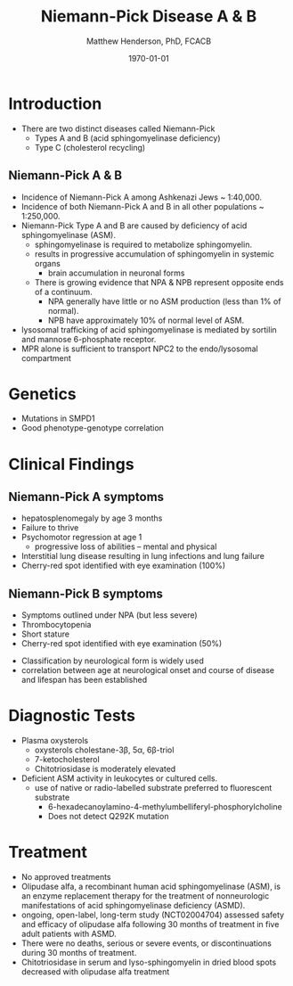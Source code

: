#+TITLE: Niemann-Pick Disease A & B
#+AUTHOR: Matthew Henderson, PhD, FCACB
#+DATE: \today


* Introduction
- There are two distinct diseases called Niemann-Pick
  - Types A and B (acid sphingomyelinase deficiency)
  - Type C (cholesterol recycling)

** Niemann-Pick A & B
- Incidence of Niemann-Pick A among Ashkenazi Jews ~ 1:40,000.
- Incidence of both Niemann-Pick A and B in all other populations ~ 1:250,000.
- Niemann-Pick Type A and B are caused by deficiency of acid sphingomyelinase (ASM).
  - sphingomyelinase is required to metabolize sphingomyelin.
  - results in progressive accumulation of sphingomyelin in systemic organs
    - brain accumulation in neuronal forms
  - There is growing evidence that NPA & NPB represent opposite ends of a continuum.
    - NPA generally have little or no ASM production (less than 1% of normal).
    - NPB have approximately 10% of normal level of ASM.
- lysosomal trafficking of acid sphingomyelinase is mediated by sortilin and mannose 6-phosphate receptor.
- MPR alone is sufficient to transport NPC2 to the endo/lysosomal compartment


#+CAPTION[]:Sphingomyelin
#+NAME: fig:sphingomyelin
#+ATTR_LaTeX: :width 0.4\textwidth
[[file:./niemann_pick/figures/sphingomyelin.png]]

#+CAPTION[]: Sphingomyelinase
#+NAME: fig:sphingomyelinase
#+ATTR_LaTeX: :width 0.4\textwidth
[[file:./niemann_pick/figures/sphingomyelinase.png]]

* Genetics
- Mutations in SMPD1
- Good phenotype-genotype correlation

* Clinical Findings
** Niemann-Pick A symptoms
- hepatosplenomegaly by age 3 months
- Failure to thrive
- Psychomotor regression at age 1
  - progressive loss of abilities – mental and physical
- Interstitial lung disease resulting in lung infections and lung failure
- Cherry-red spot identified with eye examination (100%)

** Niemann-Pick B symptoms
- Symptoms outlined under NPA (but less severe)
- Thrombocytopenia 
- Short stature
- Cherry-red spot identified with eye examination (50%)


- Classification by neurological form is widely used
- correlation between age at neurological onset and course of disease
  and lifespan has been established



* Diagnostic Tests
- Plasma oxysterols
  - oxysterols cholestane-3\beta, 5\alpha, 6\beta-triol
  - 7-ketocholesterol
  - Chitotriosidase is moderately elevated
- Deficient ASM activity in leukocytes or cultured cells.
  - use of native or radio-labelled substrate preferred to fluorescent substrate
    - 6-hexadecanoylamino-4-methylumbelliferyl-phosphorylcholine
    - Does not detect Q292K mutation

#+CAPTION[]: Klinke, G. Clin Biochem 2015
#+NAME: fig:
#+ATTR_LaTeX: :width 0.4\textwidth
[[file:./niemann_pick/figures/biomarkers.jpg]]

#+CAPTION[]: Foam cells in bone marrow
#+NAME: fig:foam
#+ATTR_LaTeX: :width 0.25\textwidth
[[file:./niemann_pick/figures/foam_cells.png]]



* Treatment
- No approved treatments
- Olipudase alfa, a recombinant human acid sphingomyelinase (ASM), is
  an enzyme replacement therapy for the treatment of nonneurologic
  manifestations of acid sphingomyelinase deficiency (ASMD).
- ongoing, open-label, long-term study (NCT02004704) assessed safety
  and efficacy of olipudase alfa following 30 months of treatment in
  five adult patients with ASMD.
- There were no deaths, serious or severe events, or discontinuations
  during 30 months of treatment.
- Chitotriosidase in serum and lyso-sphingomyelin in dried blood spots
  decreased with olipudase alfa treatment








